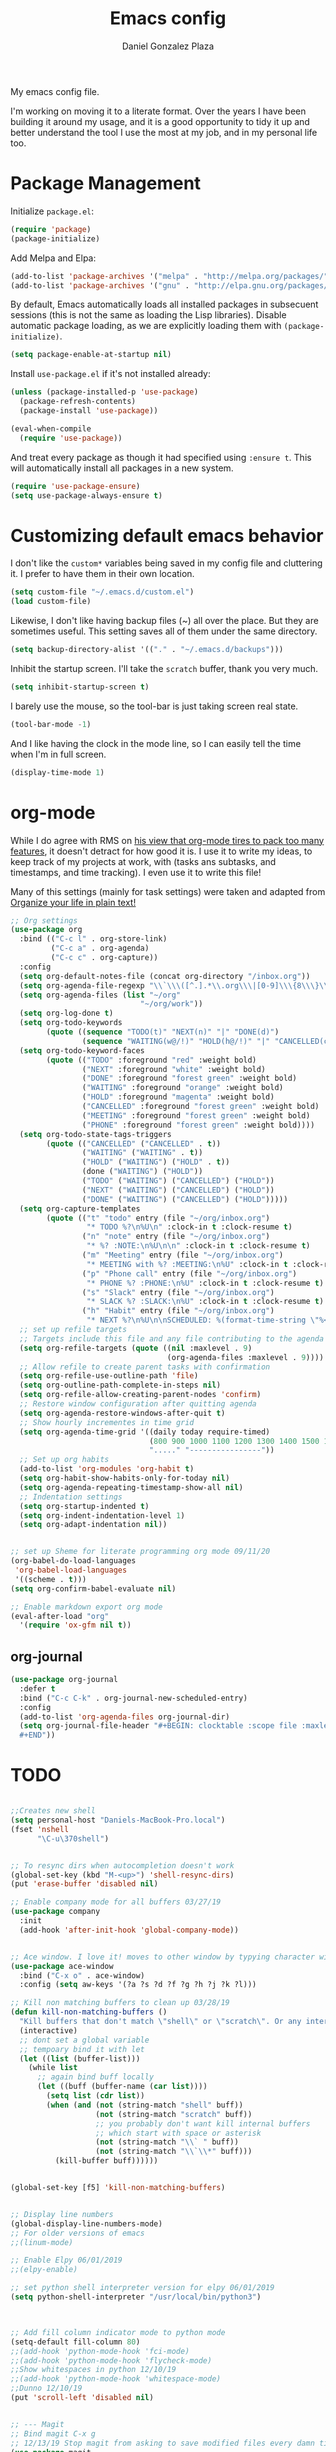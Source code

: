 #+TITLE: Emacs config
#+AUTHOR: Daniel Gonzalez Plaza

My emacs config file.

I'm working on moving it to a literate format. Over the years I have been building it around my usage, and it is a good opportunity to tidy it up and better understand the tool I use the most at my job, and in my personal life too.


* Package Management
Initialize ~package.el~:
#+BEGIN_SRC emacs-lisp
(require 'package)
(package-initialize)
#+END_SRC

Add Melpa and Elpa:

#+BEGIN_SRC emacs-lisp
(add-to-list 'package-archives '("melpa" . "http://melpa.org/packages/"))
(add-to-list 'package-archives '("gnu" . "http://elpa.gnu.org/packages/"))
#+END_SRC

By default, Emacs automatically loads all installed packages in subsecuent sessions (this is not the same as loading the Lisp libraries). Disable automatic package loading, as we are explicitly loading them with ~(package-initialize)~.

#+BEGIN_SRC emacs-lisp
(setq package-enable-at-startup nil)
#+END_SRC

Install ~use-package.el~ if it's not installed already:
#+BEGIN_SRC emacs-lisp
(unless (package-installed-p 'use-package)
  (package-refresh-contents)
  (package-install 'use-package))

(eval-when-compile
  (require 'use-package))
#+END_SRC

And treat every package as though it had specified using ~:ensure t~. This will automatically install all packages in a new system.
#+BEGIN_SRC emacs-lisp
(require 'use-package-ensure)
(setq use-package-always-ensure t)
#+END_SRC


* Customizing default emacs behavior

I don't like the ~custom*~ variables being saved in my config file and cluttering it. I prefer to have them in their own location.
#+BEGIN_SRC emacs-lisp
(setq custom-file "~/.emacs.d/custom.el")
(load custom-file)
#+END_SRC

Likewise, I don't like having backup files (~) all over the place. But they are sometimes useful. This setting saves all of them under the same directory.
#+BEGIN_SRC emacs-lisp
(setq backup-directory-alist '(("." . "~/.emacs.d/backups")))
#+END_SRC

Inhibit the startup screen. I'll take the ~scratch~ buffer, thank you very much.
#+BEGIN_SRC emacs-lisp
(setq inhibit-startup-screen t)
#+END_SRC

I barely use the mouse, so the tool-bar is just taking screen real state.

#+BEGIN_SRC emacs-lisp
(tool-bar-mode -1)
#+END_SRC

And I like having the clock in the mode line, so I can easily tell the time when I'm in full screen.

#+BEGIN_SRC emacs-lisp
(display-time-mode 1)
#+END_SRC


* org-mode
While I do agree with RMS on [[https://lists.gnu.org/archive/html/emacs-devel/2016-06/msg00272.html][his view that org-mode tires to pack too many features]], it doesn't detract for how good it is.
I use it to write my ideas, to keep track of my projects at work, with (tasks ans subtasks, and timestamps, and time tracking). I even use it to write this file!

Many of this settings (mainly for task settings) were taken and adapted from [[http://doc.norang.ca/org-mode.html][Organize your life in plain text!]]

#+BEGIN_SRC emacs-lisp
  ;; Org settings
  (use-package org
    :bind (("C-c l" . org-store-link)
           ("C-c a" . org-agenda)
           ("C-c c" . org-capture))
    :config
    (setq org-default-notes-file (concat org-directory "/inbox.org"))
    (setq org-agenda-file-regexp "\\`\\\([^.].*\\.org\\\|[0-9]\\\{8\\\}\\\(\\.gpg\\\)?\\\)\\'")
    (setq org-agenda-files (list "~/org"
                               "~/org/work"))
    (setq org-log-done t)
    (setq org-todo-keywords
          (quote ((sequence "TODO(t)" "NEXT(n)" "|" "DONE(d)")
                  (sequence "WAITING(w@/!)" "HOLD(h@/!)" "|" "CANCELLED(c@/!)" "PHONE" "MEETING"))))
    (setq org-todo-keyword-faces
          (quote (("TODO" :foreground "red" :weight bold)
                  ("NEXT" :foreground "white" :weight bold)
                  ("DONE" :foreground "forest green" :weight bold)
                  ("WAITING" :foreground "orange" :weight bold)
                  ("HOLD" :foreground "magenta" :weight bold)
                  ("CANCELLED" :foreground "forest green" :weight bold)
                  ("MEETING" :foreground "forest green" :weight bold)
                  ("PHONE" :foreground "forest green" :weight bold))))
    (setq org-todo-state-tags-triggers
          (quote (("CANCELLED" ("CANCELLED" . t))
                  ("WAITING" ("WAITING" . t))
                  ("HOLD" ("WAITING") ("HOLD" . t))
                  (done ("WAITING") ("HOLD"))
                  ("TODO" ("WAITING") ("CANCELLED") ("HOLD"))
                  ("NEXT" ("WAITING") ("CANCELLED") ("HOLD"))
                  ("DONE" ("WAITING") ("CANCELLED") ("HOLD")))))
    (setq org-capture-templates
          (quote (("t" "todo" entry (file "~/org/inbox.org")
                   "* TODO %?\n%U\n" :clock-in t :clock-resume t)
                  ("n" "note" entry (file "~/org/inbox.org")
                   "* %? :NOTE:\n%U\n\n" :clock-in t :clock-resume t)
                  ("m" "Meeting" entry (file "~/org/inbox.org")
                   "* MEETING with %? :MEETING:\n%U" :clock-in t :clock-resume t)
                  ("p" "Phone call" entry (file "~/org/inbox.org")
                   "* PHONE %? :PHONE:\n%U" :clock-in t :clock-resume t)
                  ("s" "Slack" entry (file "~/org/inbox.org")
                   "* SLACK %? :SLACK:\n%U" :clock-in t :clock-resume t)
                  ("h" "Habit" entry (file "~/org/inbox.org")
                   "* NEXT %?\n%U\n\nSCHEDULED: %(format-time-string \"%<<%Y-%m-%d %a .+1d/3d>>\")\n:PROPERTIES:\n:STYLE: habit\n:REPEAT_TO_STATE: NEXT\n:END:\n"))))
    ;; set up refile targets
    ;; Targets include this file and any file contributing to the agenda - up to 9 levels deep
    (setq org-refile-targets (quote ((nil :maxlevel . 9)
                                     (org-agenda-files :maxlevel . 9))))
    ;; Allow refile to create parent tasks with confirmation
    (setq org-refile-use-outline-path 'file)
    (setq org-outline-path-complete-in-steps nil)
    (setq org-refile-allow-creating-parent-nodes 'confirm)
    ;; Restore window configuration after quitting agenda
    (setq org-agenda-restore-windows-after-quit t)
    ;; Show hourly incrementes in time grid
    (setq org-agenda-time-grid '((daily today require-timed)
                                 (800 900 1000 1100 1200 1300 1400 1500 1600 1700 1800 1900 2000)
                                 "....." "----------------"))
    ;; Set up org habits
    (add-to-list 'org-modules 'org-habit t)
    (setq org-habit-show-habits-only-for-today nil)
    (setq org-agenda-repeating-timestamp-show-all nil)
    ;; Indentation settings
    (setq org-startup-indented t)
    (setq org-indent-indentation-level 1)
    (setq org-adapt-indentation nil))


  ;; set up Sheme for literate programming org mode 09/11/20
  (org-babel-do-load-languages
   'org-babel-load-languages
   '((scheme . t)))
  (setq org-confirm-babel-evaluate nil)

  ;; Enable markdown export org mode
  (eval-after-load "org"
    '(require 'ox-gfm nil t))
#+END_SRC


** org-journal
#+BEGIN_SRC emacs-lisp
    (use-package org-journal
      :defer t
      :bind ("C-c C-k" . org-journal-new-scheduled-entry)
      :config 
      (add-to-list 'org-agenda-files org-journal-dir)
      (setq org-journal-file-header "#+BEGIN: clocktable :scope file :maxlevel 9 :block today :scope agenda :fileskip0 t
      ,#+END"))

#+END_SRC

* TODO

#+BEGIN_SRC emacs-lisp

  ;;Creates new shell
  (setq personal-host "Daniels-MacBook-Pro.local")
  (fset 'nshell
        "\C-u\370shell")


  ;; To resync dirs when autocompletion doesn't work
  (global-set-key (kbd "M-<up>") 'shell-resync-dirs)
  (put 'erase-buffer 'disabled nil)

  ;; Enable company mode for all buffers 03/27/19
  (use-package company
    :init
    (add-hook 'after-init-hook 'global-company-mode))


  ;; Ace window. I love it! moves to other window by typying character window 03/27/19
  (use-package ace-window
    :bind ("C-x o" . ace-window)
    :config (setq aw-keys '(?a ?s ?d ?f ?g ?h ?j ?k ?l)))

  ;; Kill non matching buffers to clean up 03/28/19
  (defun kill-non-matching-buffers ()
    "Kill buffers that don't match \"shell\" or \"scratch\". Or any internal buffers for that matter."
    (interactive)
    ;; dont set a global variable
    ;; tempoary bind it with let
    (let ((list (buffer-list)))
      (while list
        ;; again bind buff locally
        (let ((buff (buffer-name (car list))))
          (setq list (cdr list))
          (when (and (not (string-match "shell" buff))
                     (not (string-match "scratch" buff))
                     ;; you probably don't want kill internal buffers
                     ;; which start with space or asterisk
                     (not (string-match "\\` " buff))
                     (not (string-match "\\`\\*" buff)))
            (kill-buffer buff))))))


  (global-set-key [f5] 'kill-non-matching-buffers)


  ;; Display line numbers
  (global-display-line-numbers-mode)
  ;; For older versions of emacs
  ;;(linum-mode)

  ;; Enable Elpy 06/01/2019
  ;;(elpy-enable)

  ;; set python shell interpreter version for elpy 06/01/2019
  (setq python-shell-interpreter "/usr/local/bin/python3")



  ;; Add fill column indicator mode to python mode
  (setq-default fill-column 80)
  ;;(add-hook 'python-mode-hook 'fci-mode)
  ;;(add-hook 'python-mode-hook 'flycheck-mode)
  ;;Show whitespaces in python 12/10/19
  ;;(add-hook 'python-mode-hook 'whitespace-mode)
  ;;Dunno 12/10/19
  (put 'scroll-left 'disabled nil)


  ;; --- Magit
  ;; Bind magit C-x g
  ;; 12/13/19 Stop magit from asking to save modified files every damn time I try to do somethin
  (use-package magit
    :bind ("C-x g" . magit-status)
    :config (setq magit-save-repository-buffers nil))




  ;; Enabling undo tree mode 01/02/20
  (use-package undo-tree
    :init (global-undo-tree-mode))





  (global-set-key [f8] 'rename-buffer)


  (when (string= (system-name) personal-host)
    ;; Helm bibtex 04/01
    (autoload 'helm-bibtex "helm-bibtex" "" t)
    (setq bibtex-completion-bibliography
          '("/Users/dgonzalez/org-roam/zotero-library.bib"))
    (setq bibtex-completion-pdf-field "file")

    (setq bibtex-completion-format-citation-functions
          '((org-mode      . bibtex-completion-format-citation-default)
            (latex-mode    . bibtex-completion-format-citation-cite)
            (markdown-mode . bibtex-completion-format-citation-pandoc-citeproc)
            (default       . bibtex-completion-format-citation-default)))

    ;;Org-roam 04/12/20
    (use-package org-roam
      :ensure t
      :hook
      (after-init . org-roam-mode)
      :custom
      (org-roam-directory "~/org-roam")
      :bind (:map org-roam-mode-map
                  (("C-c n l" . org-roam)
                   ("C-c n f" . org-roam-find-file)
                   ("C-c n g" . org-roam-graph-show))
                  :map org-mode-map
                  (("C-c n i" . org-roam-insert))
                  (("C-c n I" . org-roam-insert-immediate))))

    (require 'org-roam-protocol)
    (setq org-roam-link-title-format "R:%s")

    ;; I like my filenames to be only given by timestamp, so removing title (which can change.
    (setq org-roam-capture-templates
          '(("d" "default" plain (function org-roam-capture--get-point)
             "%?"
             :file-name "%<%Y%m%d%H%M%S>"
             :head "#+TITLE: ${title}\n"
             :unnarrowed t)))
    (setq org-roam-graph-executable "/usr/local/bin/dot")
    (setq org-roam-graph-viewer "/Applications/Firefox Nightly.app/Contents/MacOS/firefox")

    (use-package deft
      :after org
      :bind
      ("C-c n d" . deft)
      :custom
      ;; We don't want recursion. The reason is that we have the /ref subdirectory for literature notes, and I don't want to clutter my deft results
      (deft-recursive nil)
      (deft-use-filter-string-for-filename t)
      (deft-default-extension "org")
      (deft-directory "~/org-roam"))




    (use-package org-ref)
    ;; see org-ref for use of these variables
    (setq reftex-default-bibliography '("/Users/dgonzalez/org-roam/zotero-library.bib"))
    (setq org-ref-default-bibliography '("/Users/dgonzalez/org-roam/zotero-library.bib"))
    (setq org-ref-bibliography-notes '("/Users/dgonzalez/org-roam/bibnotes.org"))

    ;; Literature notes in org-roam 08/22/20
    (use-package org-roam-bibtex
      :after org-roam
      :hook (org-roam-mode . org-roam-bibtex-mode)
      :bind (:map org-mode-map
                  (("C-c n a" . orb-note-actions))))

    (setq orb-templates
          '(("r" "ref" plain (function org-roam-capture--get-point) ""
             :file-name "refs/${citekey}"
             :head "#+TITLE: ${citekey}: ${title}\n#+ROAM_KEY: ${ref}\n" ; <--
             :unnarrowed t)))

    ;; Add mu4e mail client
    (add-to-list 'load-path "/usr/local/share/emacs/site-lisp/mu/mu4e")
    (require 'mu4e)

    (setq
     mue4e-headers-skip-duplicates  t
     mu4e-view-show-images t
     mu4e-view-show-addresses t
     mu4e-compose-format-flowed nil
     mu4e-date-format "%y/%m/%d"
     mu4e-headers-date-format "%Y/%m/%d"
     mu4e-change-filenames-when-moving t
     mu4e-attachments-dir "~/Downloads"
     user-mail-address "dan@danielgplaza.com"

     mu4e-maildir       "~/Maildir/fastmail"   ;; top-level Maildir
     ;; note that these folders below must start with /
     ;; the paths are relative to maildir root
     mu4e-refile-folder "/Archive"
     mu4e-sent-folder   "/Sent"
     mu4e-drafts-folder "/Drafts"
     mu4e-trash-folder  "/Trash")

    ;; this setting allows to re-sync and re-index mail
    ;; by pressing U
    (setq mu4e-get-mail-command  "mbsync -a")


    (setq
     message-send-mail-function   'smtpmail-send-it
     smtpmail-default-smtp-server "smtp.fastmail.com"
     smtpmail-smtp-server         "smtp.fastmail.com"
     smtpmail-stream-type 'starttls
     smtpmail-smtp-service 587
     smtp-local-domain "fastmail.com")

    (global-set-key (kbd "C-x m") 'mu4e)

    (fset 'my-move-to-trash "mTrash")
    (define-key mu4e-headers-mode-map (kbd "d") 'my-move-to-trash)
    (define-key mu4e-view-mode-map (kbd "d") 'my-move-to-trash)

    (setenv "PKG_CONFIG_PATH"
            (f-join
             (file-name-as-directory
              (nth 0
                   (split-string
                    (shell-command-to-string "brew --prefix"))))
             "Cellar" "libffi" "3.2.1" "lib" "pkgconfig"))
    (use-package pdf-tools
      :ensure t
      :mode ("\\.pdf\\'" . pdf-view-mode)
      :config
      (pdf-tools-install)
      (setq-default pdf-view-display-size 'fit-page)
      (setq pdf-annot-activate-created-annotations t)))



  ;; Enable ligature for FiraCode
  ;; https://github.com/tonsky/FiraCode
  (if (fboundp 'mac-auto-operator-composition-mode) (mac-auto-operator-composition-mode))


  ;; Enable helm mode 04/19/20
  ;; Ido mode didn't allow me to add a space to a filename in org roam
  ;; In any case helm seems more popular nowadays

  (use-package helm)
  (helm-mode 1)
  (define-key global-map [remap find-file] 'helm-find-files)
  (define-key global-map [remap occur] 'helm-occur)
  (define-key global-map [remap list-buffers] 'helm-buffers-list)
  (define-key global-map [remap dabbrev-expand] 'helm-dabbrev)
  (define-key global-map [remap execute-extended-command] 'helm-M-x)
  (define-key global-map [remap apropos-command] 'helm-apropos)
  (unless (boundp 'completion-in-region-function)
    (define-key lisp-interaction-mode-map [remap completion-at-point] 'helm-lisp-completion-at-point)
    (define-key emacs-lisp-mode-map       [remap completion-at-point] 'helm-lisp-completion-at-point))
  (add-hook 'kill-emacs-hook #'(lambda () (and (file-exists-p "/tmp/helm-cfg.el") (delete-file "/tmp/helm-cfg.el"))))
  (global-set-key (kbd "C-c b") 'helm-bibtex)
  ;;
  ;; Some original Emacs commands are replaced by their ‘helm’ counterparts:


  ;; - ‘find-file’(C-x C-f)            =>‘helm-find-files’
  ;; - ‘occur’(M-s o)                  =>‘helm-occur’
  ;; - ‘list-buffers’(C-x C-b)         =>‘helm-buffers-list’
  ;; - ‘completion-at-point’(M-tab)    =>‘helm-lisp-completion-at-point’[1]
  ;; - ‘apropos-command’(C-h a)        =>‘helm-apropos’
  ;; - ‘dabbrev-expand’(M-/)           =>‘helm-dabbrev’
  ;; - ‘execute-extended-command’(M-x) =>‘helm-M-x’

  ;; Toggle truncate lines in all buffers 04/25/20
  ;;(setq-default truncate-lines t)
  ;;(setq truncate-partial-width-windows nil) ;; for vertically-split windows
  ;;(setq truncate-partial-width-windows nil)
  (global-visual-line-mode t)

  ;; Toggle show paren mode. I don't know how I've lived without this all these years 05/03/20
  (show-paren-mode 1)

  ;; Add hook to Pomidor to record completed pomodoros in org journal 05/07/20
  (use-package pomidor)
  (defun pomidor-insert-org-journal ()
    "Prompt the user to provide what was done during a pomodoro and add it to the journal file."
    ;; with a timestamp
    (org-journal-new-entry nil)
    (insert (concat (read-string "What did you do in this Pomodoro? ") " :POMODORO:"))
    ;; And close org-journal window
    (delete-window))

  (defun pomidor-after-work-hook ()
    "Hook to execute after work.  Right when we enter the break state."
    (let ((state (pomidor--current-state)))
      (if (pomidor--break state)
          (pomidor-insert-org-journal))))

  (advice-add 'pomidor-break :after #'pomidor-after-work-hook)

  ;; Activate helm fuzzy matching 05/09/20
  (setq helm-mode-fuzzy-match t)
  (setq helm-completion-in-region-fuzzy-match t)
  ;;(setq helm-completion-style 'helm-fuzzy)
  (setq helm-completion-style 'emacs)
  (setq completion-styles (if (version<= emacs-version "27.0") '(helm-flex) '(flex)))

  ;; set up Scheme for SICP 05/09/20
  (setq scheme-program-name "/usr/local/bin/scheme")


  ;; 05/21/20
  (global-set-key [f9] 'toggle-truncate-lines)

  ;; 05/28/20 elmacro mode, convert macros to elisp
  (use-package elmacro)
  (elmacro-mode)

  (use-package elfeed)
  (use-package elfeed-org)
  (elfeed-org)
  (global-set-key (kbd "C-x w") 'elfeed)
  (setq browse-url-browser-function 'eww-browse-url)

  ;; 05/28/20 gruvbox theme
  (use-package gruvbox-theme
    :config
    (load-theme 'gruvbox-dark-medium t)
    (let ((line (face-attribute 'mode-line :underline)))
      (set-face-attribute 'mode-line          nil :overline   line)
      (set-face-attribute 'mode-line-inactive nil :overline   line)
      (set-face-attribute 'mode-line-inactive nil :underline  line)
      (set-face-attribute 'mode-line          nil :box        nil)
      (set-face-attribute 'mode-line-inactive nil :box        nil)))


  ;; (use-package modus-operandi-theme :ensure)
  ;; (load-theme 'modus-operandi t)

  ;; (use-package modus-vivendi-theme :ensure)
  ;; (load-theme 'modus-vivendi t)

  (use-package moody
    :config
    (setq x-underline-at-descent-line t)
    (moody-replace-mode-line-buffer-identification)
    (moody-replace-vc-mode))



  ;;(use-package company-capf)
  (use-package company-lsp)
  ;;(require 'company-lsp)
  ;;(push 'company-capf company-backends)
  (push 'company-lsp company-backends)

  ;; Set up emacsclient for editing commands. See Bashrc too 08/07/20
  (server-start)

  ;; Add Flycheck to python mode and remove flymake
  ;;(setq flycheck-python-pylint-executable "python3")
  ;;(add-hook 'python-mode-hook 'flycheck-mode)
  ;;(remove-hook 'elpy-modules 'elpy-module-flymake)

  ;;(add-hook 'python-mode-hook 'my-python-mode-hook)

  ;;(setq lsp-keymap-prefix "C-x l")

  ;;(add-hook 'python-mode-hook 'whitespace-mode)


  (use-package flycheck
    :ensure t
    :init (global-flycheck-mode))



  (use-package lsp-mode
    :hook (;; replace XXX-mode with concrete major-mode(e. g. python-mode)
           (python-mode . lsp)
           ;; if you want which-key integration
           (lsp-mode . (lambda ()
                         (let ((lsp-keymap-prefix "C-c l"))))))
    ;;                        (lsp-enable-which-key-integration)))))
    :config (define-key lsp-mode-map (kbd "C-c l") lsp-command-map)
    :commands lsp)
  (add-hook 'python-mode-hook 'display-fill-column-indicator-mode)

  (use-package lsp-ui
    :hook (;; replace XXX-mode with concrete major-mode(e. g. python-mode)
           (python-mode . lsp-ui-mode)))

  ;; (use-package whitespace
  ;;   :ensure t
  ;;   :init
  ;;   (add-hook 'python-mode-hook 'whitespace-mode))
  ;; if you are helm user
  (use-package helm-lsp :commands helm-lsp-workspace-symbol)

  (define-key lsp-mode-map [remap xref-find-apropos] #'helm-lsp-workspace-symbol)

  ;; Disable menu bar 07/15/20
  (menu-bar-mode -1)

  ;; Add pass major mode 08/07/20
  (use-package pass)



  ;; Nice! Show helmp completion in a posframe. "Floating" Window. Very neat, and doesn't mess up with the buffer 23/08/2020
  ;;(use-package helm-posframe)
  ;;(helm-posframe-enable)
  ;;Doesnt work very well, sometimes the floating windo get stuck

  ;;(require 'org-attach-git)

  (use-package org-download)

  ;; Drag-and-drop to `dired`
  (add-hook 'dired-mode-hook 'org-download-enable)
  ;;(add-hook 'python-mode 'fci-mode)




  ;; Capture most used commands
  (use-package keyfreq
    :init
    (setq keyfreq-excluded-commands
          '(self-insert-command
            forward-char
            backward-char
            previous-line
            next-line))
    :config
    (keyfreq-mode +1)
    (keyfreq-autosave-mode +1))

  ;; Trying avy goto 09/14/20
  (global-set-key (kbd "C-:") 'avy-goto-char)

  ;; Configure tramp to work with bash on remote and load my profile 09/14/20
  ;;(add-to-list 'tramp-remote-path 'tramp-own-remote-path)
  (setq explicit-shell-file-name "/bin/bash")
  (setq remote-file-name-inhibit-cache nil)
  ;; (setq vc-ignore-dir-regexp
  ;;       (format "%s\\|%s"
  ;;                     vc-ignore-dir-regexp
  ;;                     tramp-file-name-regexp))
  (setq tramp-verbose 1)

  (lsp-register-client
   (make-lsp-client :new-connection (lsp-tramp-connection "pyls")
                    :major-modes '(python-mode)
                    :remote? t
                    :server-id 'pyls-remote))
  (setq lsp-restart 'ignore)

  ;; doom modeline 09/14/20
  (use-package doom-modeline
    :ensure t
    :init (doom-modeline-mode 1))
#+END_SRC
